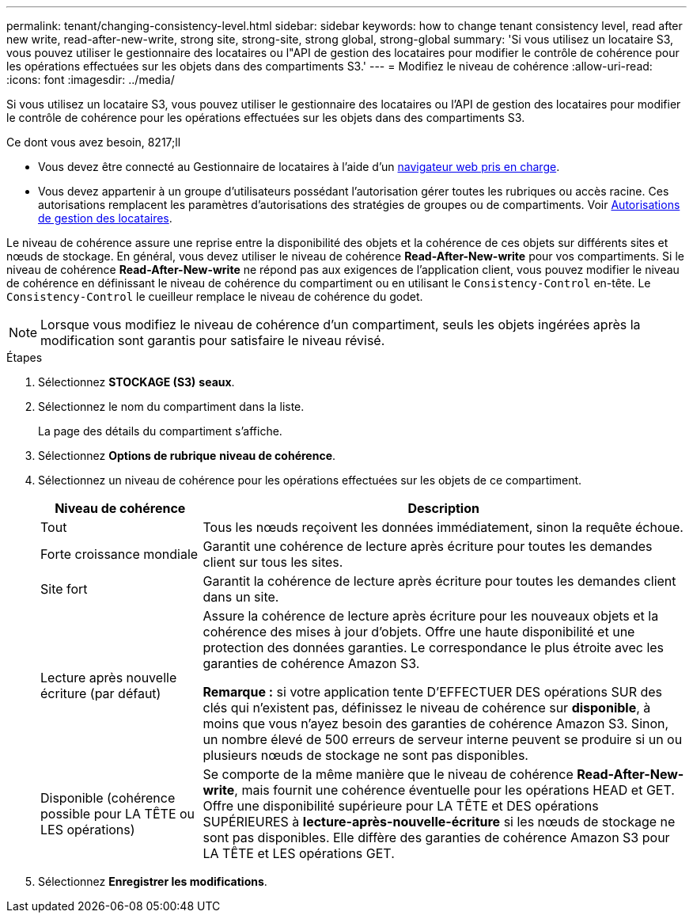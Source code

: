 ---
permalink: tenant/changing-consistency-level.html 
sidebar: sidebar 
keywords: how to change tenant consistency level, read after new write, read-after-new-write, strong site, strong-site, strong global, strong-global 
summary: 'Si vous utilisez un locataire S3, vous pouvez utiliser le gestionnaire des locataires ou l"API de gestion des locataires pour modifier le contrôle de cohérence pour les opérations effectuées sur les objets dans des compartiments S3.' 
---
= Modifiez le niveau de cohérence
:allow-uri-read: 
:icons: font
:imagesdir: ../media/


[role="lead"]
Si vous utilisez un locataire S3, vous pouvez utiliser le gestionnaire des locataires ou l'API de gestion des locataires pour modifier le contrôle de cohérence pour les opérations effectuées sur les objets dans des compartiments S3.

.Ce dont vous avez besoin, 8217;ll
* Vous devez être connecté au Gestionnaire de locataires à l'aide d'un xref:../admin/web-browser-requirements.adoc[navigateur web pris en charge].
* Vous devez appartenir à un groupe d'utilisateurs possédant l'autorisation gérer toutes les rubriques ou accès racine. Ces autorisations remplacent les paramètres d'autorisations des stratégies de groupes ou de compartiments. Voir xref:tenant-management-permissions.adoc[Autorisations de gestion des locataires].


Le niveau de cohérence assure une reprise entre la disponibilité des objets et la cohérence de ces objets sur différents sites et nœuds de stockage. En général, vous devez utiliser le niveau de cohérence *Read-After-New-write* pour vos compartiments. Si le niveau de cohérence *Read-After-New-write* ne répond pas aux exigences de l'application client, vous pouvez modifier le niveau de cohérence en définissant le niveau de cohérence du compartiment ou en utilisant le `Consistency-Control` en-tête. Le `Consistency-Control` le cueilleur remplace le niveau de cohérence du godet.


NOTE: Lorsque vous modifiez le niveau de cohérence d'un compartiment, seuls les objets ingérées après la modification sont garantis pour satisfaire le niveau révisé.

.Étapes
. Sélectionnez *STOCKAGE (S3)* *seaux*.
. Sélectionnez le nom du compartiment dans la liste.
+
La page des détails du compartiment s'affiche.

. Sélectionnez *Options de rubrique* *niveau de cohérence*.
. Sélectionnez un niveau de cohérence pour les opérations effectuées sur les objets de ce compartiment.
+
[cols="1a,3a"]
|===
| Niveau de cohérence | Description 


 a| 
Tout
 a| 
Tous les nœuds reçoivent les données immédiatement, sinon la requête échoue.



 a| 
Forte croissance mondiale
 a| 
Garantit une cohérence de lecture après écriture pour toutes les demandes client sur tous les sites.



 a| 
Site fort
 a| 
Garantit la cohérence de lecture après écriture pour toutes les demandes client dans un site.



 a| 
Lecture après nouvelle écriture (par défaut)
 a| 
Assure la cohérence de lecture après écriture pour les nouveaux objets et la cohérence des mises à jour d'objets. Offre une haute disponibilité et une protection des données garanties. Le correspondance le plus étroite avec les garanties de cohérence Amazon S3.

*Remarque :* si votre application tente D'EFFECTUER DES opérations SUR des clés qui n'existent pas, définissez le niveau de cohérence sur *disponible*, à moins que vous n'ayez besoin des garanties de cohérence Amazon S3. Sinon, un nombre élevé de 500 erreurs de serveur interne peuvent se produire si un ou plusieurs nœuds de stockage ne sont pas disponibles.



 a| 
Disponible (cohérence possible pour LA TÊTE ou LES opérations)
 a| 
Se comporte de la même manière que le niveau de cohérence *Read-After-New-write*, mais fournit une cohérence éventuelle pour les opérations HEAD et GET. Offre une disponibilité supérieure pour LA TÊTE et DES opérations SUPÉRIEURES à *lecture-après-nouvelle-écriture* si les nœuds de stockage ne sont pas disponibles. Elle diffère des garanties de cohérence Amazon S3 pour LA TÊTE et LES opérations GET.

|===
. Sélectionnez *Enregistrer les modifications*.

